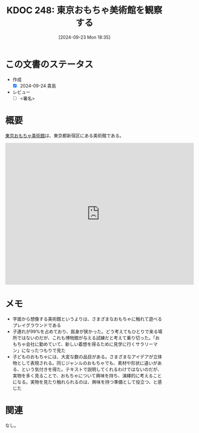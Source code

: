 :properties:
:ID: 20240923T183506
:end:
#+title:      KDOC 248: 東京おもちゃ美術館を観察する
#+date:       [2024-09-23 Mon 18:35]
#+filetags:   :draft:essay:
#+identifier: 20240923T183506

# (denote-rename-file-using-front-matter (buffer-file-name) 0)
# (save-excursion (while (re-search-backward ":draft" nil t) (replace-match "")))
# (flush-lines "^\\#\s.+?")

# ====ポリシー。
# 1ファイル1アイデア。
# 1ファイルで内容を完結させる。
# 常にほかのエントリとリンクする。
# 自分の言葉を使う。
# 参考文献を残しておく。
# 文献メモの場合は、感想と混ぜないこと。1つのアイデアに反する
# ツェッテルカステンの議論に寄与するか
# 頭のなかやツェッテルカステンにある問いとどのようにかかわっているか
# エントリ間の接続を発見したら、接続エントリを追加する。カード間にあるリンクの関係を説明するカード。
# アイデアがまとまったらアウトラインエントリを作成する。リンクをまとめたエントリ。
# エントリを削除しない。古いカードのどこが悪いかを説明する新しいカードへのリンクを追加する。
# 恐れずにカードを追加する。無意味の可能性があっても追加しておくことが重要。

# ====永久保存メモのルール。
# 自分の言葉で書く。
# 後から読み返して理解できる。
# 他のメモと関連付ける。
# ひとつのメモにひとつのことだけを書く。
# メモの内容は1枚で完結させる。
# 論文の中に組み込み、公表できるレベルである。

# ====価値があるか。
# その情報がどういった文脈で使えるか。
# どの程度重要な情報か。
# そのページのどこが本当に必要な部分なのか。

* この文書のステータス
- 作成
  - [X] 2024-09-24 貴島
- レビュー
  - [ ] <署名>
# (progn (kill-line -1) (insert (format "  - [X] %s 貴島" (format-time-string "%Y-%m-%d"))))

# 関連をつけた。
# タイトルがフォーマット通りにつけられている。
# 内容をブラウザに表示して読んだ(作成とレビューのチェックは同時にしない)。
# 文脈なく読めるのを確認した。
# おばあちゃんに説明できる。
# いらない見出しを削除した。
# タグを適切にした。
# すべてのコメントを削除した。
* 概要
# 本文(タイトルをつける)。

[[https://ja.wikipedia.org/wiki/%E6%9D%B1%E4%BA%AC%E3%81%8A%E3%82%82%E3%81%A1%E3%82%83%E7%BE%8E%E8%A1%93%E9%A4%A8][東京おもちゃ美術館]]は、東京都新宿区にある美術館である。

#+begin_export html
<iframe src="https://www.google.com/maps/embed?pb=!1m18!1m12!1m3!1d3301.9616752294!2d139.7176163999827!3d35.689026057429494!2m3!1f0!2f0!3f0!3m2!1i1024!2i768!4f13.1!3m3!1m2!1s0x60188cec2042e01d%3A0xfc3f5439112d19ec!2sTokyo%20Toy%20Museum!5e1!3m2!1sen!2sjp!4v1727107571519!5m2!1sen!2sjp" width="600" height="450" style="border:0;" allowfullscreen="" loading="lazy" referrerpolicy="no-referrer-when-downgrade"></iframe>
#+end_export

* メモ

- 字面から想像する美術館というよりは、さまざまなおもちゃに触れて遊べるプレイグラウンドである
- 子連れが99%を占めており、肩身が狭かった。どう考えてもひとりで来る場所ではないのだが、これも博物館が与える試練だと考えて乗り切った。「おもちゃ会社に勤めていて、新しい着想を得るために見学に行くサラリーマン」になったつもりで見た
- 子どものおもちゃには、大変な数の品目がある。さまざまなアイデアが立体物として表現される。同じジャンルのおもちゃでも、素材や形状に違いがある、という気付きを得た。テキストで説明してくれるわけではないのだが、実物を多く見ることで、おもちゃについて興味を持ち、演繹的に考えることになる。実物を見たり触れられるのは、興味を持つ準備として役立つ、と感じた

* 関連
なし。
# 関連するエントリ。なぜ関連させたか理由を書く。意味のあるつながりを意識的につくる。
# この事実は自分のこのアイデアとどう整合するか。
# この現象はあの理論でどう説明できるか。
# ふたつのアイデアは互いに矛盾するか、互いを補っているか。
# いま聞いた内容は以前に聞いたことがなかったか。
# メモ y についてメモ x はどういう意味か。
